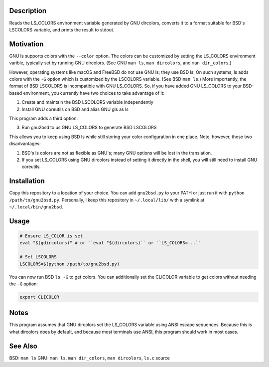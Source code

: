 
Description
===========

Reads the LS_COLORS environment variable generated by GNU dircolors, converts
it to a format suitable for BSD's LSCOLORS variable, and prints the result to
stdout.

Motivation
==========

GNU ls supports colors with the ``--color`` option. The colors can be
customized by setting the LS_COLORS environment varible, typically set by
running GNU dircolors. (See GNU ``man ls``, ``man dircolors``, and ``man
dir_colors``.)

However, operating systems like macOS and FreeBSD do not use GNU ls; they use
BSD ls. On such systems, ls adds colors with the ``-G`` option which is
customized by the LSCOLORS variable. (See BSD ``man ls``.) More importantly,
the format of BSD LSCOLORS is incompatible with GNU LS_COLORS. So, if you have
added GNU LS_COLORS to your BSD-based environment, you currently have two
choices to take advantage of it:

1. Create and maintain the BSD LSCOLORS variable independently

2. Install GNU coreutils on BSD and alias GNU gls as ls

This program adds a third option:

3. Run gnu2bsd to us GNU LS_COLORS to generate BSD LSCOLORS

This allows you to keep using BSD ls while still storing your color
configuration in one place. Note, however, these two disadvantages:

#. BSD's ls colors are not as flexible as GNU's; many GNU options will be lost
   in the translation.

#. If you set LS_COLORS using GNU dircolors instead of setting it directly in
   the shell, you will still need to install GNU coreutils.

Installation
============

Copy this repository to a location of your choice. You can add ``gnu2bsd.py``
to your PATH or just run it with ``python /path/to/gnu2bsd.py``. Personally, I
keep this repository in ``~/.local/lib/`` with a symlink at
``~/.local/bin/gnu2bsd``.

Usage
=====

.. code:: bash

    # Ensure LS_COLOR is set
    eval "$(gdircolors)" # or ``eval "$(dircolors)`` or ``LS_COLORS=...``

    # Set LSCOLORS
    LSCOLORS=$(python /path/to/gnu2bsd.py)

You can now run BSD ``ls -G`` to get colors. You can additionally set the
CLICOLOR variable to get colors without needing the ``-G`` option:

.. code:: bash

    export CLICOLOR

Notes
=====

This program assumes that GNU dircolors set the LS_COLORS variable using ANSI
escape sequences. Because this is what dircolors does by default, and because
most terminals use ANSI, this program should work in most cases.

See Also
========

BSD: ``man ls``
GNU: ``man ls``, ``man dir_colors``, ``man dircolors``, ``ls.c`` source

